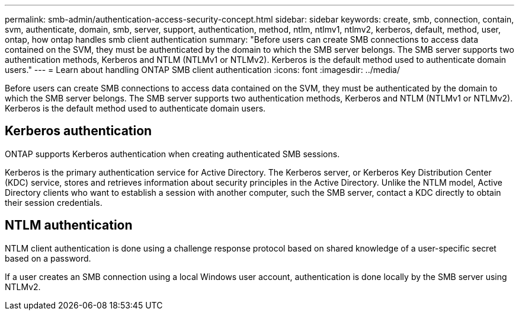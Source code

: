---
permalink: smb-admin/authentication-access-security-concept.html
sidebar: sidebar
keywords: create, smb, connection, contain, svm, authenticate, domain, smb, server, support, authentication, method, ntlm, ntlmv1, ntlmv2, kerberos, default, method, user, ontap, how ontap handles smb client authentication
summary: "Before users can create SMB connections to access data contained on the SVM, they must be authenticated by the domain to which the SMB server belongs. The SMB server supports two authentication methods, Kerberos and NTLM (NTLMv1 or NTLMv2). Kerberos is the default method used to authenticate domain users."
---
= Learn about handling ONTAP SMB client authentication
:icons: font
:imagesdir: ../media/

[.lead]
Before users can create SMB connections to access data contained on the SVM, they must be authenticated by the domain to which the SMB server belongs. The SMB server supports two authentication methods, Kerberos and NTLM (NTLMv1 or NTLMv2). Kerberos is the default method used to authenticate domain users.

== Kerberos authentication

ONTAP supports Kerberos authentication when creating authenticated SMB sessions.

Kerberos is the primary authentication service for Active Directory. The Kerberos server, or Kerberos Key Distribution Center (KDC) service, stores and retrieves information about security principles in the Active Directory. Unlike the NTLM model, Active Directory clients who want to establish a session with another computer, such the SMB server, contact a KDC directly to obtain their session credentials.

== NTLM authentication

NTLM client authentication is done using a challenge response protocol based on shared knowledge of a user-specific secret based on a password.

If a user creates an SMB connection using a local Windows user account, authentication is done locally by the SMB server using NTLMv2.

// 2025 Apr 30, ONTAPDOC-2981
// 4 Feb 2022, BURT 1451789 